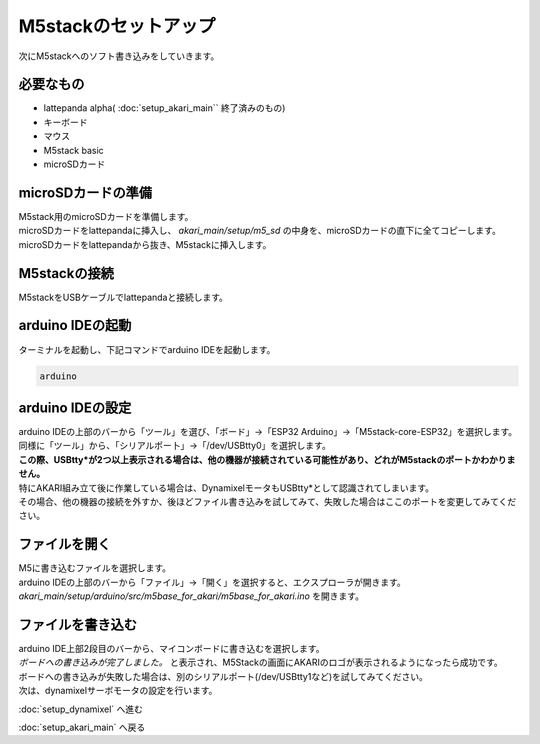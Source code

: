 ***********
M5stackのセットアップ
***********

次にM5stackへのソフト書き込みをしていきます。

=============================
必要なもの
=============================

* lattepanda alpha( :doc:`setup_akari_main`` 終了済みのもの)
* キーボード
* マウス
* M5stack basic
* microSDカード

=============================
microSDカードの準備
=============================
| M5stack用のmicroSDカードを準備します。
| microSDカードをlattepandaに挿入し、 `akari_main/setup/m5_sd` の中身を、microSDカードの直下に全てコピーします。
| microSDカードをlattepandaから抜き、M5stackに挿入します。

=============================
M5stackの接続
=============================
| M5stackをUSBケーブルでlattepandaと接続します。

=============================
arduino IDEの起動
=============================
| ターミナルを起動し、下記コマンドでarduino IDEを起動します。

.. code-block:: bash

    arduino

=============================
arduino IDEの設定
=============================

| arduino IDEの上部のバーから「ツール」を選び、「ボード」→「ESP32 Arduino」→「M5stack-core-ESP32」を選択します。
| 同様に「ツール」から、「シリアルポー卜」→「/dev/USBtty0」を選択します。
| **この際、USBtty*が2つ以上表示される場合は、他の機器が接続されている可能性があり、どれがM5stackのポートかわかりません。**
| 特にAKARI組み立て後に作業している場合は、DynamixelモータもUSBtty*として認識されてしまいます。
| その場合、他の機器の接続を外すか、後ほどファイル書き込みを試してみて、失敗した場合はここのポートを変更してみてください。

.. image:: ../images/arduino_setup.jpg
    :width: 500px

=============================
ファイルを開く
=============================

| M5に書き込むファイルを選択します。
| arduino IDEの上部のバーから「ファイル」→「開く」を選択すると、エクスプローラが開きます。
| `akari_main/setup/arduino/src/m5base_for_akari/m5base_for_akari.ino` を開きます。


=============================
ファイルを書き込む
=============================

| arduino IDE上部2段目のバーから、マイコンボードに書き込むを選択します。
| `ボードへの書き込みが完了しました。` と表示され、M5Stackの画面にAKARIのロゴが表示されるようになったら成功です。
| ボードへの書き込みが失敗した場合は、別のシリアルポート(/dev/USBtty1など)を試してみてください。

.. image:: ../images/m5_write.jpg
    :width: 500px

| 次は、dynamixelサーボモータの設定を行います。

:doc:`setup_dynamixel` へ進む

:doc:`setup_akari_main` へ戻る

